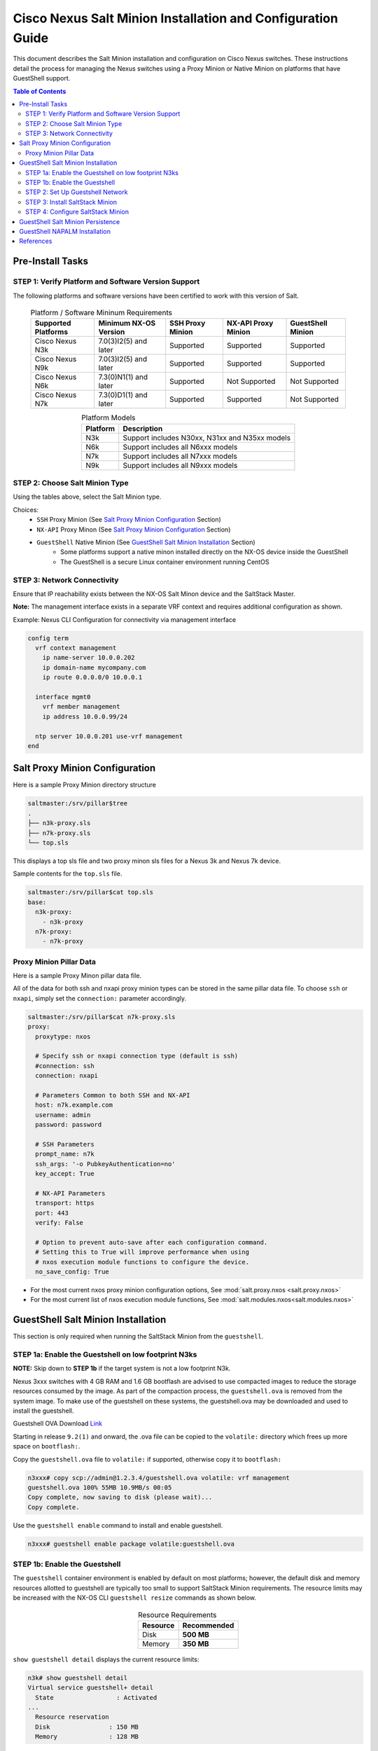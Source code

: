 ============================================================
Cisco Nexus Salt Minion Installation and Configuration Guide
============================================================

This document describes the Salt Minion installation and configuration on Cisco Nexus switches.  These instructions detail the process for managing the Nexus switches using a Proxy Minion or Native Minion on platforms that have GuestShell support.

.. contents:: Table of Contents

Pre-Install Tasks
=================

STEP 1: Verify Platform and Software Version Support
----------------------------------------------------

The following platforms and software versions have been certified to work with this version of Salt.

  .. table:: Platform / Software Mininum Requirements
     :widths: auto
     :align: center

     ===================  =====================  ================  ===================  =================
     Supported Platforms  Minimum NX-OS Version  SSH Proxy Minion  NX-API Proxy Minion  GuestShell Minion
     ===================  =====================  ================  ===================  =================
     Cisco Nexus N3k      7.0(3)I2(5) and later  Supported         Supported            Supported
     Cisco Nexus N9k      7.0(3)I2(5) and later  Supported         Supported            Supported
     Cisco Nexus N6k      7.3(0)N1(1) and later  Supported         Not Supported        Not Supported
     Cisco Nexus N7k      7.3(0)D1(1) and later  Supported         Supported            Not Supported
     ===================  =====================  ================  ===================  =================

  .. table:: Platform Models
     :widths: auto
     :align: center

     ========  ===========
     Platform  Description
     ========  ===========
     N3k       Support includes N30xx, N31xx and N35xx models
     N6k       Support includes all N6xxx models
     N7k       Support includes all N7xxx models
     N9k       Support includes all N9xxx models
     ========  ===========

STEP 2: Choose Salt Minion Type
-------------------------------

Using the tables above, select the Salt Minion type.

Choices:
  * ``SSH`` Proxy Minion (See `Salt Proxy Minion Configuration`_ Section)
  * ``NX-API`` Proxy Minon (See `Salt Proxy Minion Configuration`_ Section)
  * ``GuestShell`` Native Minion (See `GuestShell Salt Minion Installation`_ Section)
      * Some platforms support a native minon installed directly on the NX-OS device inside the GuestShell
      * The GuestShell is a secure Linux container environment running CentOS

STEP 3: Network Connectivity
----------------------------

Ensure that IP reachability exists between the NX-OS Salt Minon device and the SaltStack Master.

**Note:** The management interface exists in a separate VRF context and requires additional configuration as shown.

Example: Nexus CLI Configuration for connectivity via management interface

.. code:: bash

  config term
    vrf context management
      ip name-server 10.0.0.202
      ip domain-name mycompany.com
      ip route 0.0.0.0/0 10.0.0.1

    interface mgmt0
      vrf member management
      ip address 10.0.0.99/24

    ntp server 10.0.0.201 use-vrf management
  end

Salt Proxy Minion Configuration
===============================

Here is a sample Proxy Minion directory structure

.. code:: bash

  saltmaster:/srv/pillar$tree
  .
  ├── n3k-proxy.sls
  ├── n7k-proxy.sls
  └── top.sls

This displays a top sls file and two proxy minon sls files for a Nexus 3k and Nexus 7k device.

Sample contents for the ``top.sls`` file.

.. code:: yaml

  saltmaster:/srv/pillar$cat top.sls
  base:
    n3k-proxy:
      - n3k-proxy
    n7k-proxy:
      - n7k-proxy

Proxy Minion Pillar Data
------------------------

Here is a sample Proxy Minon pillar data file.

All of the data for both ssh and nxapi proxy minion types can be stored in the same pillar data file.  To choose ``ssh`` or ``nxapi``, simply set the ``connection:`` parameter accordingly.

.. code:: yaml

  saltmaster:/srv/pillar$cat n7k-proxy.sls
  proxy:
    proxytype: nxos

    # Specify ssh or nxapi connection type (default is ssh)
    #connection: ssh
    connection: nxapi

    # Parameters Common to both SSH and NX-API
    host: n7k.example.com
    username: admin
    password: password

    # SSH Parameters
    prompt_name: n7k
    ssh_args: '-o PubkeyAuthentication=no'
    key_accept: True

    # NX-API Parameters
    transport: https
    port: 443
    verify: False

    # Option to prevent auto-save after each configuration command.
    # Setting this to True will improve performance when using
    # nxos execution module functions to configure the device.
    no_save_config: True


* For the most current nxos proxy minion configuration options, See :mod:`salt.proxy.nxos <salt.proxy.nxos>`
* For the most current list of nxos execution module functions, See :mod:`salt.modules.nxos<salt.modules.nxos>`



GuestShell Salt Minion Installation
===================================

This section is only required when running the SaltStack Minion from the ``guestshell``.

STEP 1a: Enable the Guestshell on low footprint N3ks
----------------------------------------------------

**NOTE:** Skip down to **STEP 1b** if the target system is not a low footprint N3k.

Nexus 3xxx switches with 4 GB RAM and 1.6 GB bootflash are advised to use compacted images to reduce the storage resources consumed by the image. As part of the compaction process, the ``guestshell.ova`` is removed from the system image.  To make use of the guestshell on these systems, the guestshell.ova may be downloaded and used to install the guestshell.

Guestshell OVA Download Link_

.. _Link: https://software.cisco.com/download/home/283970187/type/282088129/release/9.2%25281%2529?catid=268438038

Starting in release ``9.2(1)`` and onward, the .ova file can be copied to the ``volatile:`` directory which frees up more space on ``bootflash:``.

Copy the ``guestshell.ova`` file to ``volatile:`` if supported, otherwise copy it to ``bootflash:``

.. code:: bash

  n3xxx# copy scp://admin@1.2.3.4/guestshell.ova volatile: vrf management
  guestshell.ova 100% 55MB 10.9MB/s 00:05
  Copy complete, now saving to disk (please wait)...
  Copy complete.

Use the ``guestshell enable`` command to install and enable guestshell.

.. code:: bash

  n3xxx# guestshell enable package volatile:guestshell.ova


STEP 1b: Enable the Guestshell
------------------------------

The ``guestshell`` container environment is enabled by default on most platforms; however, the default disk and memory resources allotted to guestshell are typically too small to support SaltStack Minion requirements. The resource limits may be increased with the NX-OS CLI ``guestshell resize`` commands as shown below.

  .. table:: Resource Requirements
     :widths: auto
     :align: center

     ===================  =====================
     Resource             Recommended
     ===================  =====================
     Disk                 **500 MB**
     Memory               **350 MB**
     ===================  =====================


``show guestshell detail`` displays the current resource limits:

.. code:: bash

  n3k# show guestshell detail
  Virtual service guestshell+ detail
    State                 : Activated
  ...
    Resource reservation
    Disk                : 150 MB
    Memory              : 128 MB

``guestshell resize rootfs`` sets disk size limits while ``guestshell resize memory`` sets memory limits. The resize commands do not take effect until after the guestshell container is (re)started by ``guestshell reboot`` or ``guestshell enable``.


**Example.** Allocate resources for guestshell by setting new limits to 500MB disk and 350MB memory.

.. code:: bash

  n3k# guestshell resize rootfs 500
  n3k# guestshell resize memory 350

  n3k# guestshell reboot
  Are you sure you want to reboot the guest shell? (y/n) [n] y

STEP 2: Set Up Guestshell Network
---------------------------------

The ``guestshell`` is an independent CentOS container that does not inherit settings from NX-OS.

* Use ``guestshell`` to enter the guestshell environment, then become root.
* *Optional:* Use ``chvrf`` to specify a vrf namespace; e.g. ``sudo chvrf management``

.. code:: bash

  n3k#  guestshell

  [guestshell@guestshell ~]$ sudo su -          # Optional: sudo chvrf management
  [root@guestshell guestshell]#

**OPTIONAL: Add DNS Configuration**

.. code:: bash

  [root@guestshell guestshell]#  cat >> /etc/resolv.conf << EOF
  nameserver 10.0.0.202
  domain mycompany.com
  EOF


**OPTIONAL: Define proxy server variables if needed to allow network access to SaltStack package repositories**

.. code:: bash

  export http_proxy=http://proxy.yourdomain.com:<port>
  export https_proxy=https://proxy.yourdomain.com:<port>


STEP 3: Install SaltStack Minion
---------------------------------

**OPTIONAL: Upgrade the pip installer**

  ``[root@guestshell guestshell]# pip install --upgrade pip``


Install the ``certifi`` python package.

  ``[root@guestshell guestshell]# pip install certifi``

The most current information on installing the SaltStack Minion in a Centos7 environment can be found here_

.. _here: https://repo.saltstack.com/#rhel

Information from the install guide is provided here for convenience.

Run the following commands to install the SaltStack repository and key:

  ``[root@guestshell guestshell]# yum install https://repo.saltstack.com/yum/redhat/salt-repo-latest-2.el7.noarch.rpm``

Run the following command to force yum to revalidate the cache for each repository.

  ``[root@guestshell guestshell]# yum clean expire-cache``

Install the Salt Minion.

  ``[root@guestshell guestshell]# yum install salt-minion``

STEP 4: Configure SaltStack Minion
----------------------------------

Make the following changes to the ``/etc/salt/minion`` configuration file in the NX-OS GuestShell.

Change the ``master:`` directive to point to the SaltStack Master.

.. code:: diff

  - #master: salt
  + master: saltmaster.example.com

Change the ``id:`` directive to easily identify the minion running in the GuestShell.

Example:

.. code:: diff

  - #id: salt
  + id: n3k-guestshell-minion

Start the Minon in the Guestshell and accept the key on the SaltStack Master.

  ``[root@guestshell ~]# salt-minion -d``

.. code:: bash

  saltmaster: salt-key -L
  Accepted Keys:
  Denied Keys:
  Unaccepted Keys:
  n3k-guestshell-minion
  Rejected Keys:

.. code:: bash

  saltmaster: salt-key -A
  The following keys are going to be accepted:
  Unaccepted Keys:
  n3k-guestshell-minion
  Proceed? [n/Y] Y
  Key for minion n3k-guestshell-minion accepted.

Ping the SaltStack Minon running in the Guestshell.

.. code:: bash

  saltmaster: salt n3k-guestshell-minion nxos.ping
  n3k-guestshell-minion:
    True


GuestShell Salt Minion Persistence
===================================

This section documents SaltStack Minion persistence in the ``guestshell`` after system restarts and high availability switchovers.

The ``guestshell`` container does not automatically sync filesystem changes from the active processor to the standby processor. This means that SaltStack Minion installation files and related file changes will not be present on the standby until they are manually synced with the following NX-OS exec command:

``guestshell sync``

The ``guestshell`` environment uses **systemd** for service management. The SaltStack Minion provides a generic systemd script when installed, but a slight modification as shown below is needed for nodes that run Salt in the management (or other vrf) namespace:

.. code:: diff

  --- /usr/lib/systemd/system/salt-minion.service.old
  +++ /usr/lib/systemd/system/salt-minion.service
  [Unit]
  Description=The Salt Minion
  Documentation=man:salt-minion(1) file:///usr/share/doc/salt/html/contents.html
  https://docs.saltstack.com/en/latest/contents.html
  After=network.target salt-master.service

  [Service]
  KillMode=process
  Type=notify
  NotifyAccess=all
  LimitNOFILE=8192

  - ExecStart=/usr/bin/salt-minion
  + ExecStart=/bin/nsenter --net=/var/run/netns/management -- /usr/bin/salt-minion

  [Install]
  WantedBy=multi-user.target


Change the ``pidfile:`` directive to point to the ``/run`` ``tmpfs`` location in the GuestShell.

.. code:: diff

  - #pidfile: /var/run/salt-minion.pid
  + pidfile: /run/salt-minion.pid

Next, enable the SaltStack Minion systemd service (the ``enable`` command adds it to systemd for autostarting on the next boot) and optionally start it now:

.. code:: diff

  systemctl enable salt-minion
  systemctl start salt-minion


GuestShell NAPALM Installation
==============================

This section documents installing NAPALM in the ``guestshell`` after the Saltstack Minion has already been installed.

Before NAPALM can be successfully installed a few packages need to be installed or updated.

.. code:: bash

  pip uninstall setuptools
  pip install setuptools
  python -m pip install pip==9.0.3
  pip install napalm
  pip install napalm-nxos

Tell the SaltStack Minion to use NAPALM for NXOS.  Add the following to the minion configuration file (typically /etc/salt/minion):

.. code:: yaml

  napalm:
    driver: nxos

A ``username`` can be optionally provided if necessary.  However, by default, the username is 'admin'.  A ``password`` is not necessary as requests to NXAPI are made over the Unix Domain Socket (UDS) inside the ``guestshell``.

Once the above packages have installed successfully and configuration changes have been made, restart the Saltstack Minion inside the ``guestshell``.


References
==========

  .. table:: Nexus Document References
     :widths: auto
     :align: center

     ===================  =====================
     References           Description
     ===================  =====================
     GuestShell_N9k_      N9k Guestshell Programmability Guide
     GuestShell_N3k_      N3k Guestshell Programmability Guide
     ===================  =====================

.. _Guestshell_N9k: https://www.cisco.com/c/en/us/td/docs/switches/datacenter/nexus9000/sw/9-x/programmability/guide/b_Cisco_Nexus_9000_Series_NX-OS_Programmability_Guide_9x/b_Cisco_Nexus_9000_Series_NX-OS_Programmability_Guide_9x_chapter_0100.html

.. _GuestShell_N3k: https://www.cisco.com/c/en/us/td/docs/switches/datacenter/nexus3000/sw/programmability/9_x/b_Cisco_Nexus_3000_Series_NX-OS_Programmability_Guide_9x/b_Cisco_Nexus_3000_Series_NX-OS_Programmability_Guide_9x_chapter_0101.html

